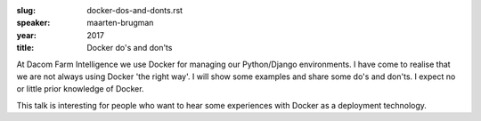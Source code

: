 :slug: docker-dos-and-donts.rst
:speaker: maarten-brugman
:year: 2017
:title: Docker do's and don'ts

At Dacom Farm Intelligence we use Docker for managing our Python/Django environments. I have come to realise that we are not always using Docker 'the right way'. I will show some examples and share some do's and don'ts. I expect no or little prior knowledge of Docker.

This talk is interesting for people who want to hear some experiences with Docker as a deployment technology.
